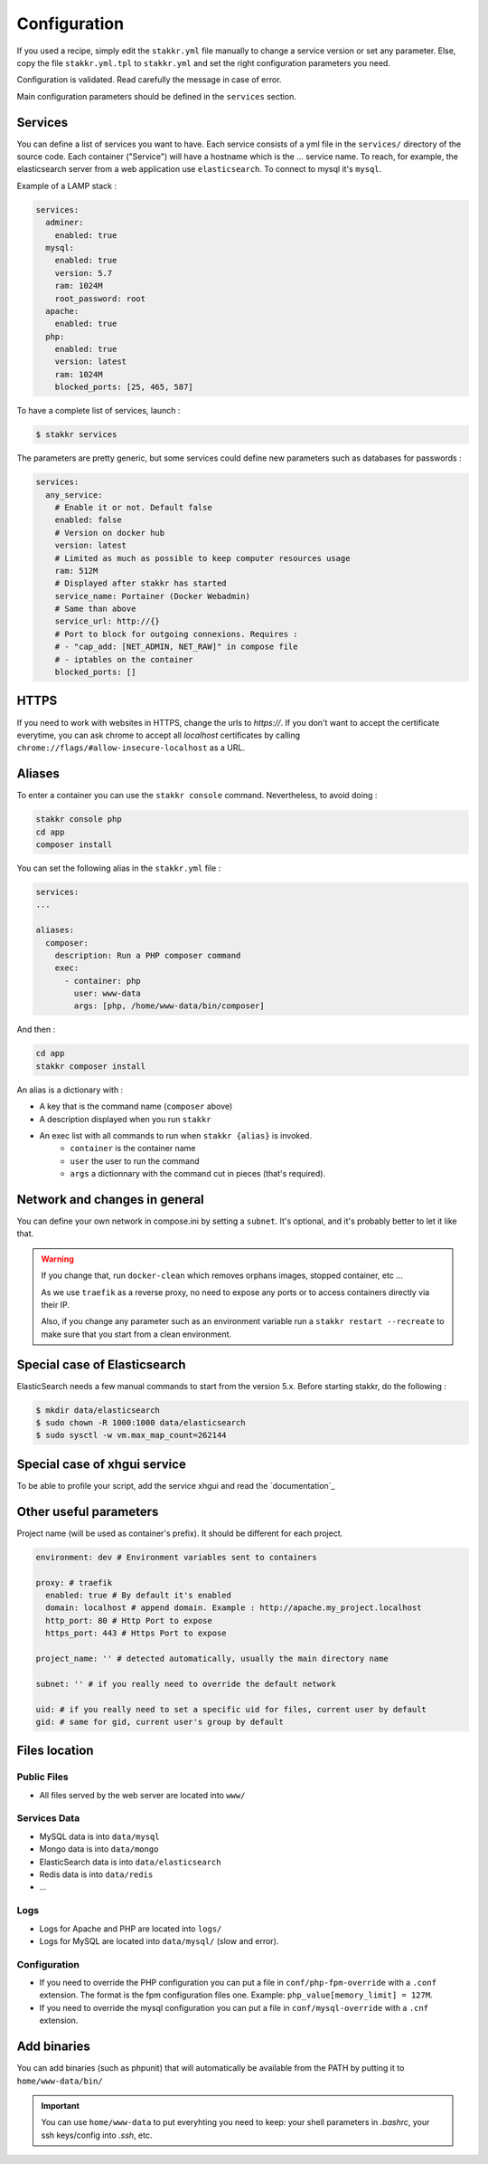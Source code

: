 Configuration
=============

If you used a recipe, simply edit the ``stakkr.yml`` file manually to change a service
version or set any parameter. Else, copy the file ``stakkr.yml.tpl`` to ``stakkr.yml``
and set the right configuration parameters you need.

Configuration is validated. Read carefully the message in case of error.

Main configuration parameters should be defined in the ``services`` section.


Services
-----------------
You can define a list of services you want to have. Each service consists of a yml
file in the ``services/`` directory of the source code.
Each container ("Service") will have a hostname which is the ... service name.
To reach, for example, the elasticsearch server from a web application
use ``elasticsearch``. To connect to mysql it's ``mysql``.


Example of a LAMP stack :

.. code:: yaml

      services:
        adminer:
          enabled: true
        mysql:
          enabled: true
          version: 5.7
          ram: 1024M
          root_password: root
        apache:
          enabled: true
        php:
          enabled: true
          version: latest
          ram: 1024M
          blocked_ports: [25, 465, 587]


To have a complete list of services, launch :

.. code:: shell

    $ stakkr services

The parameters are pretty generic, but some services could define new
parameters such as databases for passwords :

.. code:: yaml

      services:
        any_service:
          # Enable it or not. Default false
          enabled: false
          # Version on docker hub
          version: latest
          # Limited as much as possible to keep computer resources usage
          ram: 512M
          # Displayed after stakkr has started
          service_name: Portainer (Docker Webadmin)
          # Same than above
          service_url: http://{}
          # Port to block for outgoing connexions. Requires :
          # - "cap_add: [NET_ADMIN, NET_RAW]" in compose file
          # - iptables on the container
          blocked_ports: []

HTTPS
-----
If you need to work with websites in HTTPS, change the urls to *https://*. If you don't
want to accept the certificate everytime, you can ask chrome to accept all *localhost*
certificates by calling ``chrome://flags/#allow-insecure-localhost`` as a URL.

Aliases
-------
To enter a container you can use the ``stakkr console`` command. Nevertheless, to avoid
doing :

.. code:: bash

    stakkr console php
    cd app
    composer install

You can set the following alias in the ``stakkr.yml`` file :

.. code:: yaml

  services:
  ...

  aliases:
    composer:
      description: Run a PHP composer command
      exec:
        - container: php
          user: www-data
          args: [php, /home/www-data/bin/composer]

And then :

.. code:: bash

    cd app
    stakkr composer install


An alias is a dictionary with :

* A key that is the command name (``composer`` above)
* A description displayed when you run ``stakkr``
* An exec list with all commands to run when ``stakkr {alias}`` is invoked.
    * ``container`` is the container name
    * ``user`` the user to run the command
    * ``args`` a dictionnary with the command cut in pieces (that's required).



Network and changes in general
------------------------------
You can define your own network in compose.ini by setting a ``subnet``.
It's optional, and it's probably better to let it like that.

.. WARNING::
   If you change that, run ``docker-clean`` which removes orphans images, stopped container, etc ...

   As we use ``traefik`` as a reverse proxy, no need to expose any ports
   or to access containers directly via their IP.

   Also, if you change any parameter such as an environment variable
   run a ``stakkr restart --recreate`` to make sure that you start from
   a clean environment.


Special case of Elasticsearch
-----------------------------
ElasticSearch needs a few manual commands to start from the version 5.x. Before starting stakkr, do the following :

.. code:: shell

    $ mkdir data/elasticsearch
    $ sudo chown -R 1000:1000 data/elasticsearch
    $ sudo sysctl -w vm.max_map_count=262144


Special case of xhgui service
-----------------------------
To be able to profile your script, add the service xhgui and read the
`documentation`_


Other useful parameters
--------------------------

Project name (will be used as container's prefix). It should be
different for each project.

.. code:: yaml

    environment: dev # Environment variables sent to containers

    proxy: # traefik
      enabled: true # By default it's enabled
      domain: localhost # append domain. Example : http://apache.my_project.localhost
      http_port: 80 # Http Port to expose
      https_port: 443 # Https Port to expose

    project_name: '' # detected automatically, usually the main directory name

    subnet: '' # if you really need to override the default network

    uid: # if you really need to set a specific uid for files, current user by default
    gid: # same for gid, current user's group by default


Files location
------------------

Public Files
~~~~~~~~~~~~~~
-  All files served by the web server are located into ``www/``


Services Data
~~~~~~~~~~~~~~~~~
-  MySQL data is into ``data/mysql``
-  Mongo data is into ``data/mongo``
-  ElasticSearch data is into ``data/elasticsearch``
-  Redis data is into ``data/redis``
- ...

Logs
~~~~~~
-  Logs for Apache and PHP are located into ``logs/``
-  Logs for MySQL are located into ``data/mysql/`` (slow and error).

Configuration
~~~~~~~~~~~~~~~
-  If you need to override the PHP configuration you can put a file in
   ``conf/php-fpm-override`` with a ``.conf`` extension. The format is
   the fpm configuration files one. Example:
   ``php_value[memory_limit] = 127M``.
-  If you need to override the mysql configuration you can put a file in ``conf/mysql-override``
   with a ``.cnf`` extension.


Add binaries
------------
You can add binaries (such as phpunit) that will automatically be
available from the PATH by putting it to ``home/www-data/bin/``


.. IMPORTANT::
   You can use ``home/www-data`` to put everyhting you need to keep:
   your shell parameters in `.bashrc`, your ssh keys/config into `.ssh`, etc.
